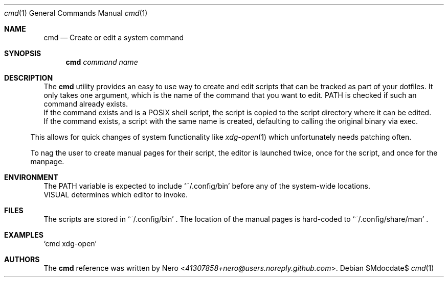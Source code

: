 .Dd $Mdocdate$
.Dt cmd 1
.Os
.Sh NAME
.Nm cmd
.Nd Create or edit a system command
.Sh SYNOPSIS
.Nm
.Ar command name
.Sh DESCRIPTION
The
.Nm
utility provides an easy to use way to create and edit scripts that can be tracked as part of your dotfiles.
It only takes one argument, which is the name of the command that you want to edit.
PATH is checked if such an command already exists.
.Bl
.It
If the command exists and is a POSIX shell script, the script is copied to the script directory where it can be edited.
.It
If the command exists, a script with the same name is created, defaulting to calling the original binary via exec.
.El

This allows for quick changes of system functionality like
.Xr xdg-open 1
which unfortunately needs patching often.

To nag the user to create manual pages for their script, the editor is launched twice, once for the script, and once for the manpage.
.Sh ENVIRONMENT
.Bl
.It
The PATH variable is expected to include
.Ql ~/.config/bin
before any of the system-wide locations.
.It
VISUAL determines which editor to invoke.
.El
.Sh FILES
The scripts are stored in
.Ql ~/.config/bin
\&.
The location of the manual pages is hard-coded to 
.Ql ~/.config/share/man
\&.
.Sh EXAMPLES
.Ql cmd xdg-open
.Sh AUTHORS
The
.Nm
reference was written by
.An Nero Aq Mt 41307858+nero@users.noreply.github.com .
